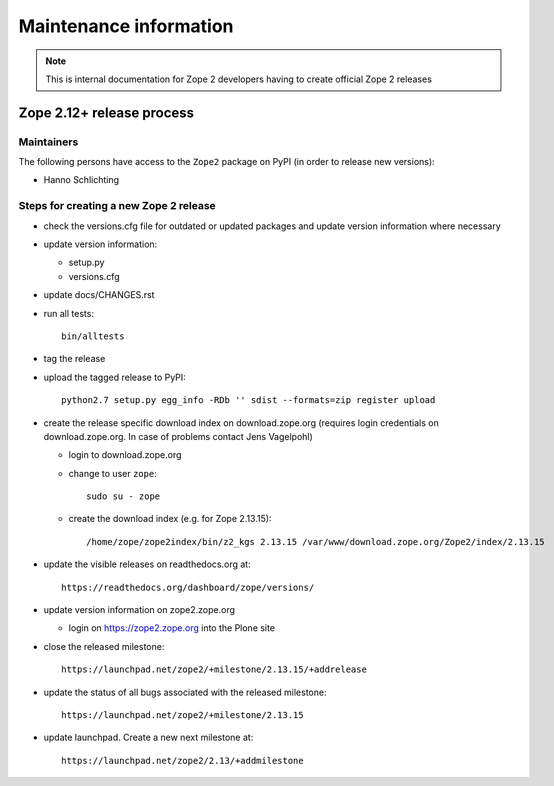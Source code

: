 Maintenance information
========================

.. note::

   This is internal documentation for Zope 2 developers having
   to create official Zope 2 releases

Zope 2.12+ release process
--------------------------

Maintainers
+++++++++++

The following persons have access to the ``Zope2`` package on PyPI
(in order to release new versions):

- Hanno Schlichting

Steps for creating a new Zope 2 release
+++++++++++++++++++++++++++++++++++++++

- check the versions.cfg file for outdated or updated
  packages and update version information where necessary

- update version information:

  - setup.py
  - versions.cfg

- update docs/CHANGES.rst

- run all tests::

   bin/alltests

- tag the release

- upload the tagged release to PyPI::

    python2.7 setup.py egg_info -RDb '' sdist --formats=zip register upload

- create the release specific download index on download.zope.org
  (requires login credentials on download.zope.org. In case of
  problems contact Jens Vagelpohl)

  - login to download.zope.org

  - change to user ``zope``::

     sudo su - zope

  - create the download index (e.g. for Zope 2.13.15)::

     /home/zope/zope2index/bin/z2_kgs 2.13.15 /var/www/download.zope.org/Zope2/index/2.13.15

- update the visible releases on readthedocs.org at::

    https://readthedocs.org/dashboard/zope/versions/

- update version information on zope2.zope.org

  - login on https://zope2.zope.org into the Plone site

- close the released milestone::

    https://launchpad.net/zope2/+milestone/2.13.15/+addrelease

- update the status of all bugs associated with the released milestone::

    https://launchpad.net/zope2/+milestone/2.13.15

- update launchpad. Create a new next milestone at::

    https://launchpad.net/zope2/2.13/+addmilestone
